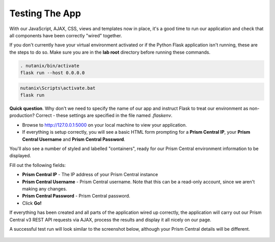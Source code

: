 Testing The App
+++++++++++++++

With our JavaScript, AJAX, CSS, views and templates now in place, it's a good time to run our application and check that all components have been correctly "wired" together.

If you don't currently have your virtual environment activated or if the Python Flask application isn't running, these are the steps to do so.  Make sure you are in the **lab root** directory before running these commands.

.. figure:: images/linux_logo_32x32.png
.. figure:: images/osx_logo_32x32.png

.. code-block:: bash

   . nutanix/bin/activate
   flask run --host 0.0.0.0

.. figure:: images/windows_logo_32x32.png

.. code-block:: bash

   nutanix\Scripts\activate.bat
   flask run

**Quick question**.  Why don't we need to specify the name of our app and instruct Flask to treat our environment as non-production?  Correct - these settings are specified in the file named `.flaskenv`.

- Browse to http://127.0.0.1:5000 on your local machine to view your application.
- If everything is setup correctly, you will see a basic HTML form prompting for a **Prism Central IP**, your **Prism Central Username** and **Prism Central Password**.

You'll also see a number of styled and labelled "containers", ready for our Prism Central environment information to be displayed.

Fill out the following fields:

- **Prism Central IP** - The IP address of your Prism Central instance
- **Prism Central Username** - Prism Central username.  Note that this can be a read-only account, since we aren't making any changes.
- **Prism Central Password** - Prism Central password.

- Click **Go!**

If everything has been created and all parts of the application wired up correctly, the application will carry out our Prism Central v3 REST API requests via AJAX, process the results and display it all nicely on our page.

A successful test run will look similar to the screenshot below, although your Prism Central details will be different.

.. figure:: images/flask_app_run_final.png
